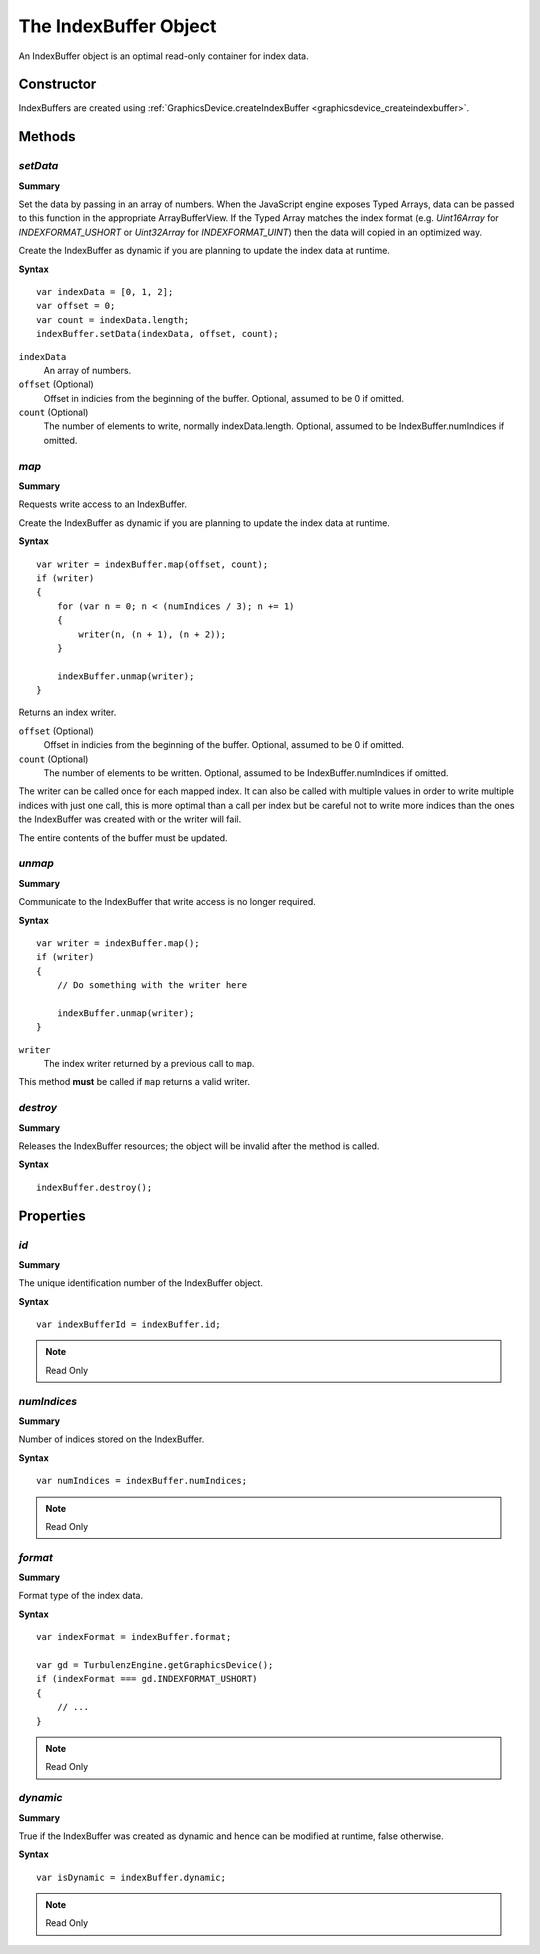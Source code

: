 .. index::
    single: IndexBuffer

.. highlight:: javascript

.. _indexbuffer:

----------------------
The IndexBuffer Object
----------------------

An IndexBuffer object is an optimal read-only container for index data.

Constructor
===========

IndexBuffers are created using :ref:`GraphicsDevice.createIndexBuffer <graphicsdevice_createindexbuffer>`.

Methods
=======

.. index::
    pair: IndexBuffer; setData

.. _indexbuffer_setdata:

`setData`
---------
**Summary**

Set the data by passing in an array of numbers.  When the JavaScript
engine exposes Typed Arrays, data can be passed to this function in
the appropriate ArrayBufferView.  If the Typed Array matches the index
format (e.g. `Uint16Array` for `INDEXFORMAT_USHORT` or `Uint32Array`
for `INDEXFORMAT_UINT`) then the data will copied in an optimized way.

Create the IndexBuffer as dynamic if you are planning to update the
index data at runtime.

**Syntax** ::

    var indexData = [0, 1, 2];
    var offset = 0;
    var count = indexData.length;
    indexBuffer.setData(indexData, offset, count);

``indexData``
    An array of numbers.

``offset`` (Optional)
    Offset in indicies from the beginning of the buffer. Optional, assumed to be 0 if omitted.

``count`` (Optional)
    The number of elements to write, normally indexData.length. Optional, assumed to be IndexBuffer.numIndices if omitted.

.. index::
    pair: IndexBuffer; map

`map`
-----

**Summary**

Requests write access to an IndexBuffer.

Create the IndexBuffer as dynamic if you are planning to update the index data at runtime.

**Syntax** ::

    var writer = indexBuffer.map(offset, count);
    if (writer)
    {
        for (var n = 0; n < (numIndices / 3); n += 1)
        {
            writer(n, (n + 1), (n + 2));
        }

        indexBuffer.unmap(writer);
    }

Returns an index writer.

``offset`` (Optional)
    Offset in indicies from the beginning of the buffer. Optional, assumed to be 0 if omitted.

``count`` (Optional)
    The number of elements to be written. Optional, assumed to be IndexBuffer.numIndices if omitted.

The writer can be called once for each mapped index.
It can also be called with multiple values in order to write multiple indices with just one call,
this is more optimal than a call per index but be careful not to write more indices than the ones the IndexBuffer was created with or
the writer will fail.

The entire contents of the buffer must be updated.

.. index::
    pair: IndexBuffer; unmap

`unmap`
-------

**Summary**

Communicate to the IndexBuffer that write access is no longer required.

**Syntax** ::

    var writer = indexBuffer.map();
    if (writer)
    {
        // Do something with the writer here

        indexBuffer.unmap(writer);
    }

``writer``
    The index writer returned by a previous call to ``map``.

This method **must** be called if ``map`` returns a valid writer.


.. index::
    pair: IndexBuffer; destroy

`destroy`
---------

**Summary**

Releases the IndexBuffer resources; the object will be invalid after the method is called.

**Syntax** ::

    indexBuffer.destroy();


Properties
==========

.. index::
    pair: IndexBuffer; id

`id`
----

**Summary**

The unique identification number of the IndexBuffer object.

**Syntax** ::

    var indexBufferId = indexBuffer.id;

.. note:: Read Only


.. index::
    pair: IndexBuffer; numIndices

`numIndices`
-------------

**Summary**

Number of indices stored on the IndexBuffer.

**Syntax** ::

    var numIndices = indexBuffer.numIndices;

.. note:: Read Only

.. index::
    pair: IndexBuffer; format

`format`
--------

**Summary**

Format type of the index data.

**Syntax** ::

    var indexFormat = indexBuffer.format;

    var gd = TurbulenzEngine.getGraphicsDevice();
    if (indexFormat === gd.INDEXFORMAT_USHORT)
    {
        // ...
    }

.. note:: Read Only


.. index::
    pair: IndexBuffer; dynamic

`dynamic`
---------

**Summary**

True if the IndexBuffer was created as dynamic and hence can be modified at runtime, false otherwise.

**Syntax** ::

    var isDynamic = indexBuffer.dynamic;

.. note:: Read Only
